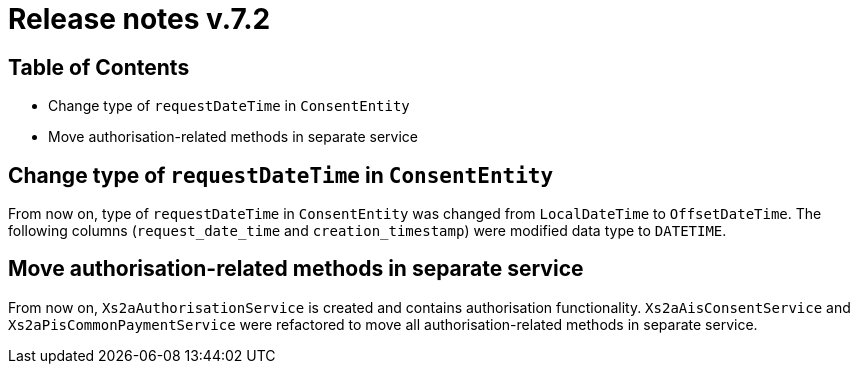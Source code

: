 = Release notes v.7.2

== Table of Contents

* Change type of `requestDateTime` in `ConsentEntity`
* Move authorisation-related methods in separate service

== Change type of `requestDateTime` in `ConsentEntity`

From now on, type of `requestDateTime` in `ConsentEntity` was changed from `LocalDateTime` to `OffsetDateTime`.
The following columns (`request_date_time` and `creation_timestamp`) were modified data type to `DATETIME`.

== Move authorisation-related methods in separate service

From now on, `Xs2aAuthorisationService` is created and contains authorisation functionality.
`Xs2aAisConsentService` and `Xs2aPisCommonPaymentService` were refactored to move all authorisation-related methods in separate service.
